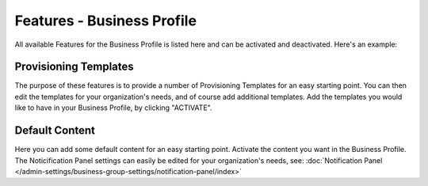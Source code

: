 Features - Business Profile
===========================================

All available Features for the Business Profile is listed here and can be activated and deactivated. Here's an example:

.. image:: features-business-profile-new.png

Provisioning Templates
*********************
The purpose of these features is to provide a number of Provisioning Templates for an easy starting point. You can then edit the templates for your organization's needs, and of course add additional templates. Add the templates you would like to have in your Business Profile, by clicking "ACTIVATE".

Default Content
****************
Here you can add some default content for an easy starting point. Activate the content you want in the Business Profile. The Noticification Panel settings can easily be edited for your organization's needs, see: :doc:`Notification Panel </admin-settings/business-group-settings/notification-panel/index>`
